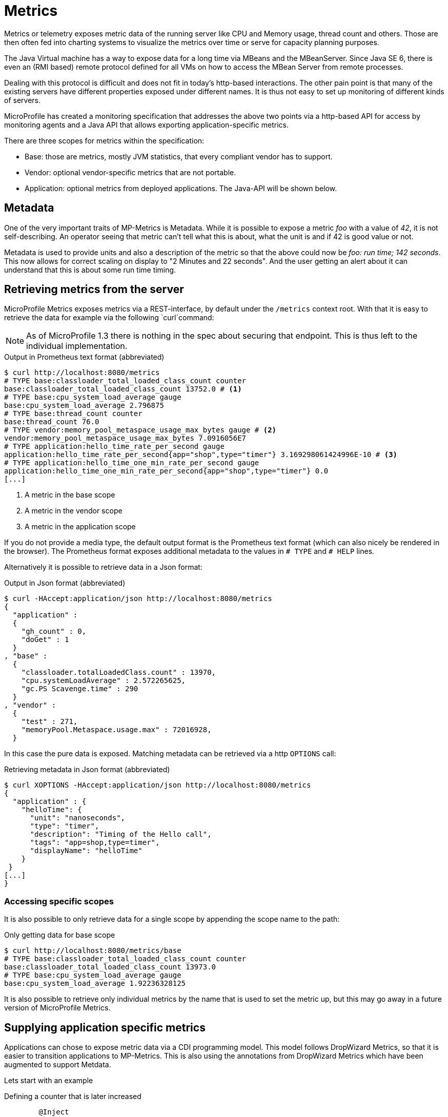 = Metrics

Metrics or telemetry exposes metric data of the running server like CPU and Memory usage, thread count and others. 
Those are then often fed into charting systems to visualize the metrics over time or serve for capacity planning purposes.

The Java Virtual machine has a way to expose data for a long time via MBeans and the MBeanServer. 
Since Java SE 6, there is even an (RMI based) remote protocol defined for all VMs on how to access the MBean Server from remote processes.

Dealing with this protocol is difficult and does not fit in today’s http-based interactions. 
The other pain point is that many of the existing servers have different properties exposed under different names. 
It is thus not easy to set up monitoring of different kinds of servers.

MicroProfile has created a monitoring specification that addresses the above two points via a http-based API for access by monitoring agents and a Java API that allows exporting application-specific metrics.

There are three scopes for metrics within the specification:

* Base: those are metrics, mostly JVM statistics, that every compliant vendor has to support.
* Vendor: optional vendor-specific metrics that are not portable.
* Application: optional metrics from deployed applications. The Java-API will be shown below.

== Metadata

One of the very important traits of MP-Metrics is Metadata.
While it is possible to expose a metric _foo_ with a value of _42_, it is not self-describing.
An operator seeing that metric can't tell what this is about, what the unit is and if 42 is good value or not.

Metadata is used to provide units and also a description of the metric so that the above could now be _foo: run time; 142 seconds_. This now allows for correct scaling on display to "2 Minutes and 22 seconds". And the user getting an alert about it can understand that this is about some run time timing.

== Retrieving metrics from the server

MicroProfile Metrics exposes metrics via a REST-interface, by default under the `/metrics` context root. With that it is easy to retrieve the data for example via the following `curl`command:

NOTE: As of MicroProfile 1.3 there is nothing in the spec about securing that endpoint. 
This is thus left to the individual implementation.

.Output in Prometheus text format (abbreviated)
[source,shell]
----
$ curl http://localhost:8080/metrics
# TYPE base:classloader_total_loaded_class_count counter
base:classloader_total_loaded_class_count 13752.0 # <1>
# TYPE base:cpu_system_load_average gauge
base:cpu_system_load_average 2.796875
# TYPE base:thread_count counter
base:thread_count 76.0
# TYPE vendor:memory_pool_metaspace_usage_max_bytes gauge # <2>
vendor:memory_pool_metaspace_usage_max_bytes 7.0916056E7
# TYPE application:hello_time_rate_per_second gauge
application:hello_time_rate_per_second{app="shop",type="timer"} 3.169298061424996E-10 # <3>
# TYPE application:hello_time_one_min_rate_per_second gauge
application:hello_time_one_min_rate_per_second{app="shop",type="timer"} 0.0
[...]
----
<1> A metric in the base scope
<2> A metric in the vendor scope
<3> A metric in the application scope

If you do not provide a media type, the default output format is the Prometheus text format (which can also nicely be rendered in the browser). 
The Prometheus format exposes additional metadata to the values in `# TYPE` and `# HELP` lines.

Alternatively it is possible to retrieve data in a Json format:

.Output in Json format (abbreviated)
[source, shell]
----
$ curl -HAccept:application/json http://localhost:8080/metrics
{
  "application" :
  {
    "gh_count" : 0,
    "doGet" : 1
  }
, "base" :
  {
    "classloader.totalLoadedClass.count" : 13970,
    "cpu.systemLoadAverage" : 2.572265625,
    "gc.PS Scavenge.time" : 290
  }
, "vendor" :
  {
    "test" : 271,
    "memoryPool.Metaspace.usage.max" : 72016928,
  }
----

In this case the pure data is exposed. Matching metadata can be retrieved via a http `OPTIONS` call:

.Retrieving metadata in Json format (abbreviated)
[source, shell]
----
$ curl XOPTIONS -HAccept:application/json http://localhost:8080/metrics
{
  "application" : {
    "helloTime": {
      "unit": "nanoseconds",
      "type": "timer",
      "description": "Timing of the Hello call",
      "tags": "app=shop,type=timer",
      "displayName": "helloTime"
    }
 }
[...]
}    
----

=== Accessing specific scopes

It is also possible to only retrieve data for a single scope by appending the scope name to the path:

.Only getting data for base scope
[source,shell]
----
$ curl http://localhost:8080/metrics/base
# TYPE base:classloader_total_loaded_class_count counter
base:classloader_total_loaded_class_count 13973.0
# TYPE base:cpu_system_load_average gauge
base:cpu_system_load_average 1.92236328125
----

It is also possible to retrieve only individual metrics by the name that is used to set the metric up, but this may go away in a future version of MicroProfile Metrics.

== Supplying application specific metrics

Applications can chose to expose metric data via a CDI programming model. 
This model follows DropWizard Metrics, so that it is easier to transition applications to MP-Metrics.
This is also using the annotations from DropWizard Metrics which have been augmented to support Metdata.

Lets start with an example

.Defining a counter that is later increased
[source,java]
----
	@Inject
	@Metric(absolute = true, description = "# calls to /health")
	Counter hCount; // <1>
	
	
	@GET
	@Path("/health")
	public Response getHealth() throws Exception {
	    hCount.inc(); // <2>
	    [...]
	}
----
<1> This is the counter
<2> It is increased by application code

In the example we registering a counter by getting that injected into the variable `hCount`. 
The `@Metric` annotation provides additional information like the description and also tells that the name is the variable name without additional package (`absolute=true`).

In the next example we let the implementation do the counting for us

.Defining a counter that is later increased
[source,java]
----
@Counted(name="hCount", absoulte=true, description="# calls to /health")
@GET
@Path("/health")
public Response getHealth() throws Exception {
  [...]
}
----
